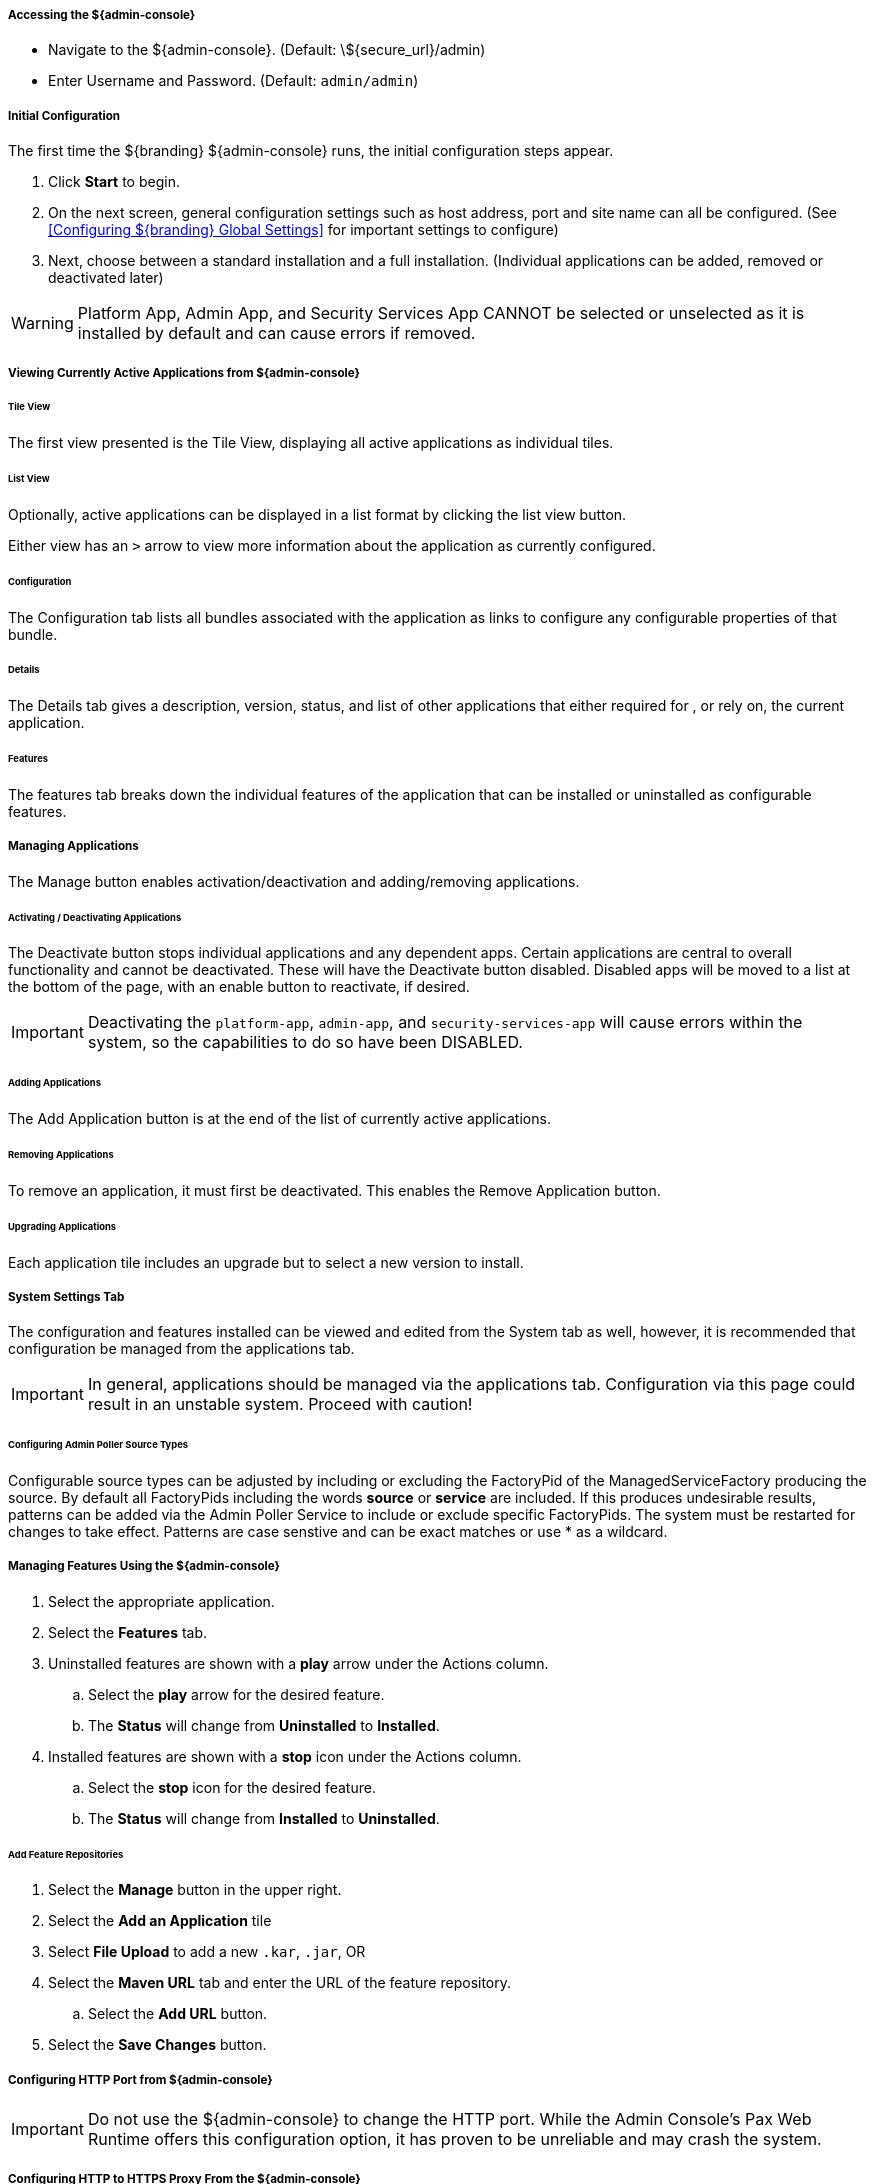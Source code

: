 ===== Accessing the ${admin-console}

* Navigate to the ${admin-console}. (Default: \${secure_url}/admin)
* Enter Username and Password. (Default: `admin/admin`)

===== Initial Configuration

The first time the ${branding} ${admin-console} runs, the initial configuration steps appear.

. Click *Start* to begin.
. On the next screen, general configuration settings such as host address, port and site name can all be configured. (See <<Configuring ${branding} Global Settings>> for important settings to configure)
. Next, choose between a standard installation and a full installation. (Individual applications can be added, removed or deactivated later)

[WARNING]
====
Platform App, Admin App, and Security Services App CANNOT be selected or unselected as it is installed by default and can cause errors if removed.
====

===== Viewing Currently Active Applications from ${admin-console}

====== Tile View

The first view presented is the Tile View, displaying all active applications as individual tiles.

====== List View

Optionally, active applications can be displayed in a list format by clicking the list view button.

Either view has an `>` arrow to view more information about the application as currently configured.

====== Configuration

The Configuration tab lists all bundles associated with the application as links to configure any configurable properties of that bundle.

====== Details

The Details tab gives a description, version, status, and list of other applications that either required for , or rely on, the current application.

====== Features

The features tab breaks down the individual features of the application that can be installed or uninstalled as configurable features.

===== Managing Applications

The Manage button enables activation/deactivation and adding/removing applications.

====== Activating / Deactivating Applications

The Deactivate button stops individual applications and any dependent apps.
Certain applications are central to overall functionality and cannot be deactivated.
These will have the Deactivate button disabled.
Disabled apps will be moved to a list at the bottom of the page, with an enable button to reactivate, if desired.

[IMPORTANT]
====
Deactivating the `platform-app`, `admin-app`, and `security-services-app` will cause errors within the system, so the capabilities to do so have been DISABLED.
====

====== Adding Applications

The Add Application button is at the end of the list of currently active applications.

====== Removing Applications

To remove an application, it must first be deactivated.
This enables the Remove Application button.

====== Upgrading Applications

Each application tile includes an upgrade but to select a new version to install.

===== System Settings Tab

The configuration and features installed can be viewed and edited from the System tab as well, however, it is recommended that configuration be managed from the applications tab.

[IMPORTANT]
====
In general, applications should be managed via the applications tab.
Configuration via this page could result in an unstable system.
Proceed with caution!
====

====== Configuring Admin Poller Source Types
Configurable source types can be adjusted by including or excluding the FactoryPid of the ManagedServiceFactory
producing the source. By default all FactoryPids including the words *source* or *service* are included.
If this produces undesirable results, patterns can be added via the Admin Poller Service to include
or exclude specific FactoryPids. The system must be restarted for changes to take effect. Patterns
are case senstive and can be exact matches or use * as a wildcard.

===== Managing Features Using the ${admin-console}

. Select the appropriate application.
. Select the *Features* tab.
. Uninstalled features are shown with a *play* arrow under the Actions column.
.. Select the *play* arrow for the desired feature.
.. The *Status* will change from *Uninstalled* to *Installed*.
. Installed features are shown with a *stop* icon under the Actions column.
.. Select the *stop* icon for the desired feature.
.. The *Status* will change from *Installed* to *Uninstalled*.

====== Add Feature Repositories

. Select the *Manage* button in the upper right.
. Select the *Add an Application* tile
. Select *File Upload* to add a new `.kar`, `.jar`, OR
. Select the *Maven URL* tab and enter the URL of the feature repository.
.. Select the *Add URL* button.
. Select the *Save Changes* button.

===== Configuring HTTP Port from ${admin-console}

[IMPORTANT]
====
Do not use the ${admin-console} to change the HTTP port.
While the Admin Console's Pax Web Runtime offers this configuration option, it has proven to be unreliable and may crash the system.
====

===== Configuring HTTP to HTTPS Proxy From the ${admin-console}

The `platform-http-proxy` feature proxies https to http for clients that cannot use HTTPS and should not have HTTP enabled for the entire container via the `etc/org.ops4j.pax.web.cfg` file.

. Click the *${ddf-platform}* application tile.
. Choose the *Features* tab.
. Select `platform-http-proxy`.
. Click on the *Play* button to the right of the word “Uninstalled”

====== Configuring the proxy:

[NOTE]
====
The hostname should be set by default.
Only configure the proxy if this is not working.
====

. Select *Configuration* tab.
. Select *HTTP to HTTPS Proxy Settings*
.. Enter the Hostname to use for HTTPS connection in the proxy.
. Click *Save changes*.

